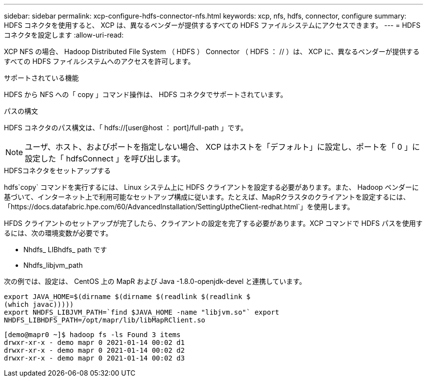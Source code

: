 ---
sidebar: sidebar 
permalink: xcp-configure-hdfs-connector-nfs.html 
keywords: xcp, nfs, hdfs, connector, configure 
summary: HDFS コネクタを使用すると、 XCP は、異なるベンダーが提供するすべての HDFS ファイルシステムにアクセスできます。 
---
= HDFS コネクタを設定します
:allow-uri-read: 


[role="lead"]
XCP NFS の場合、 Hadoop Distributed File System （ HDFS ） Connector （ HDFS ： // ）は、 XCP に、異なるベンダーが提供するすべての HDFS ファイルシステムへのアクセスを許可します。

.サポートされている機能
HDFS から NFS への「 copy 」コマンド操作は、 HDFS コネクタでサポートされています。

.パスの構文
HDFS コネクタのパス構文は、「 hdfs://[user@host ： port]/full-path 」です。


NOTE: ユーザ、ホスト、およびポートを指定しない場合、 XCP はホストを「デフォルト」に設定し、ポートを「 0 」に設定した「 hdfsConnect 」を呼び出します。

.HDFSコネクタをセットアップする
hdfs`copy` コマンドを実行するには、 Linux システム上に HDFS クライアントを設定する必要があります。また、 Hadoop ベンダーに基づいて、インターネット上で利用可能なセットアップ構成に従います。たとえば、MapRクラスタのクライアントを設定するには、「https://docs.datafabric.hpe.com/60/AdvancedInstallation/SettingUptheClient-redhat.html`」を使用します。

HFDS クライアントのセットアップが完了したら、クライアントの設定を完了する必要があります。XCP コマンドで HDFS パスを使用するには、次の環境変数が必要です。

* Nhdfs_ LIBhdfs_ path です
* Nhdfs_libjvm_path


次の例では、設定は、 CentOS 上の MapR および Java -1.8.0-openjdk-devel と連携しています。

[listing]
----
export JAVA_HOME=$(dirname $(dirname $(readlink $(readlink $
(which javac)))))
export NHDFS_LIBJVM_PATH=`find $JAVA_HOME -name "libjvm.so"` export
NHDFS_LIBHDFS_PATH=/opt/mapr/lib/libMapRClient.so
----
[listing]
----
[demo@mapr0 ~]$ hadoop fs -ls Found 3 items
drwxr-xr-x - demo mapr 0 2021-01-14 00:02 d1
drwxr-xr-x - demo mapr 0 2021-01-14 00:02 d2
drwxr-xr-x - demo mapr 0 2021-01-14 00:02 d3
----